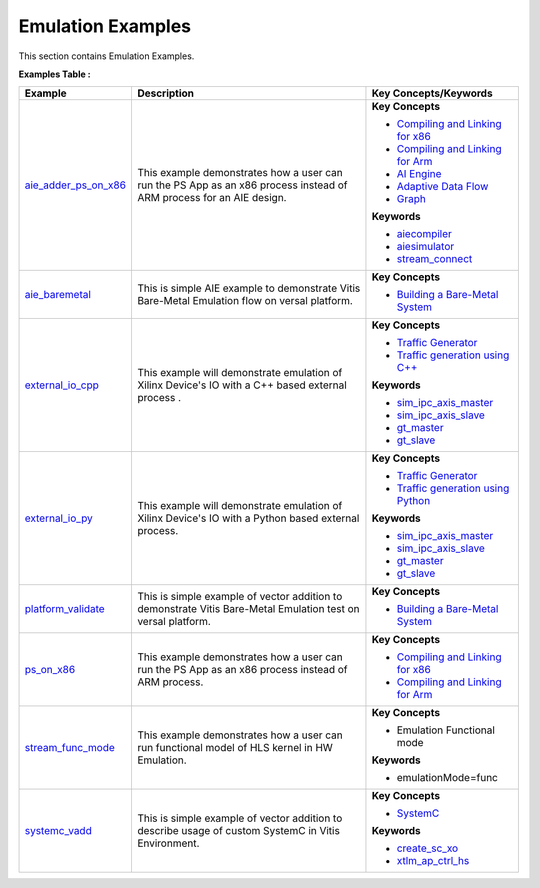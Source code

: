 Emulation Examples
==================================
This section contains Emulation Examples.

**Examples Table :**

.. list-table:: 
  :header-rows: 1

  * - **Example**
    - **Description**
    - **Key Concepts/Keywords**
  * - `aie_adder_ps_on_x86 <aie_adder_ps_on_x86>`_
    - This example demonstrates how a user can run the PS App as an x86 process instead of ARM process for an AIE design.
    - **Key Concepts**

      * `Compiling and Linking for x86 <https://docs.xilinx.com/r/en-US/ug1393-vitis-application-acceleration/Compiling-and-Linking-for-x86>`__
      * `Compiling and Linking for Arm <https://docs.xilinx.com/r/en-US/ug1393-vitis-application-acceleration/Compiling-and-Linking-for-Arm>`__
      * `AI Engine <https://docs.xilinx.com/r/en-US/ug1076-ai-engine-environment/AI-Engine/Programmable-Logic-Integration>`__
      * `Adaptive Data Flow <https://docs.xilinx.com/r/en-US/ug1076-ai-engine-environment/Adaptive-Data-Flow-Graph-Specification-Reference>`__
      * `Graph <https://docs.xilinx.com/r/en-US/ug1076-ai-engine-environment/graph>`__
      **Keywords**

      * `aiecompiler <https://docs.xilinx.com/r/en-US/ug1076-ai-engine-environment/Compiling-an-AI-Engine-Graph-Application>`__
      * `aiesimulator <https://docs.xilinx.com/r/en-US/ug1076-ai-engine-environment/Simulating-an-AI-Engine-Graph-Application>`__
      * `stream_connect <https://docs.xilinx.com/r/en-US/ug1393-vitis-application-acceleration/Specifying-Streaming-Connections-between-Compute-Units>`__

  * - `aie_baremetal <aie_baremetal>`_
    - This is simple AIE example to demonstrate Vitis Bare-Metal Emulation flow on versal platform.
    - **Key Concepts**

      * `Building a Bare-Metal System <https://docs.xilinx.com/r/en-US/ug1076-ai-engine-environment/Building-a-Bare-Metal-System>`__

  * - `external_io_cpp <external_io_cpp>`_
    - This example will demonstrate emulation of Xilinx Device's IO with a C++ based external process .
    - **Key Concepts**

      * `Traffic Generator <https://docs.xilinx.com/r/en-US/ug1393-vitis-application-acceleration/Using-I/O-Traffic-Generators>`__
      * `Traffic generation using C++ <https://docs.xilinx.com/r/en-US/ug1393-vitis-application-acceleration/Writing-Traffic-Generators-in-C>`__
      **Keywords**

      * `sim_ipc_axis_master <https://docs.xilinx.com/r/en-US/ug1393-vitis-application-acceleration/Adding-Traffic-Generators-to-Your-Design>`__
      * `sim_ipc_axis_slave <https://docs.xilinx.com/r/en-US/ug1393-vitis-application-acceleration/Adding-Traffic-Generators-to-Your-Design>`__
      * `gt_master <https://docs.xilinx.com/r/en-US/ug1393-vitis-application-acceleration/Using-I/O-Traffic-Generators>`__
      * `gt_slave <https://docs.xilinx.com/r/en-US/ug1393-vitis-application-acceleration/Using-I/O-Traffic-Generators>`__

  * - `external_io_py <external_io_py>`_
    - This example will demonstrate emulation of Xilinx Device's IO with a Python based external process.
    - **Key Concepts**

      * `Traffic Generator <https://docs.xilinx.com/r/en-US/ug1393-vitis-application-acceleration/Using-I/O-Traffic-Generators>`__
      * `Traffic generation using Python <https://docs.xilinx.com/r/en-US/ug1393-vitis-application-acceleration/Writing-Traffic-Generators-in-Python>`__
      **Keywords**

      * `sim_ipc_axis_master <https://docs.xilinx.com/r/en-US/ug1393-vitis-application-acceleration/Adding-Traffic-Generators-to-Your-Design>`__
      * `sim_ipc_axis_slave <https://docs.xilinx.com/r/en-US/ug1393-vitis-application-acceleration/Adding-Traffic-Generators-to-Your-Design>`__
      * `gt_master <https://docs.xilinx.com/r/en-US/ug1393-vitis-application-acceleration/Using-I/O-Traffic-Generators>`__
      * `gt_slave <https://docs.xilinx.com/r/en-US/ug1393-vitis-application-acceleration/Using-I/O-Traffic-Generators>`__

  * - `platform_validate <platform_validate>`_
    - This is simple example of vector addition to demonstrate Vitis Bare-Metal Emulation test on versal platform.
    - **Key Concepts**

      * `Building a Bare-Metal System <https://docs.xilinx.com/r/en-US/ug1076-ai-engine-environment/Building-a-Bare-Metal-System>`__

  * - `ps_on_x86 <ps_on_x86>`_
    - This example demonstrates how a user can run the PS App as an x86 process instead of ARM process.
    - **Key Concepts**

      * `Compiling and Linking for x86 <https://docs.xilinx.com/r/en-US/ug1393-vitis-application-acceleration/Compiling-and-Linking-for-x86>`__
      * `Compiling and Linking for Arm <https://docs.xilinx.com/r/en-US/ug1393-vitis-application-acceleration/Compiling-and-Linking-for-Arm>`__

  * - `stream_func_mode <stream_func_mode>`_
    - This example demonstrates how a user can run functional model of HLS kernel in HW Emulation.
    - **Key Concepts**

      * Emulation Functional mode

      **Keywords**

      * emulationMode=func

  * - `systemc_vadd <systemc_vadd>`_
    - This is simple example of vector addition to describe usage of custom SystemC in Vitis Environment.
    - **Key Concepts**

      * `SystemC <https://docs.xilinx.com/r/en-US/ug1393-vitis-application-acceleration/Working-with-SystemC-Models>`__
      **Keywords**

      * `create_sc_xo <https://docs.xilinx.com/r/en-US/ug1393-vitis-application-acceleration/Working-with-SystemC-Models>`__
      * `xtlm_ap_ctrl_hs <https://docs.xilinx.com/r/en-US/ug1393-vitis-application-acceleration/Coding-a-SystemC-Model>`__



